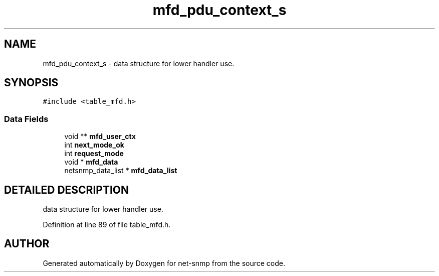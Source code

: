 .TH "mfd_pdu_context_s" 3 "28 Oct 2003" "net-snmp" \" -*- nroff -*-
.ad l
.nh
.SH NAME
mfd_pdu_context_s \- data structure for lower handler use. 
.SH SYNOPSIS
.br
.PP
\fC#include <table_mfd.h>\fP
.PP
.SS "Data Fields"

.in +1c
.ti -1c
.RI "void ** \fBmfd_user_ctx\fP"
.br
.ti -1c
.RI "int \fBnext_mode_ok\fP"
.br
.ti -1c
.RI "int \fBrequest_mode\fP"
.br
.ti -1c
.RI "void * \fBmfd_data\fP"
.br
.ti -1c
.RI "netsnmp_data_list * \fBmfd_data_list\fP"
.br
.in -1c
.SH "DETAILED DESCRIPTION"
.PP 
data structure for lower handler use.
.PP
Definition at line 89 of file table_mfd.h.

.SH "AUTHOR"
.PP 
Generated automatically by Doxygen for net-snmp from the source code.
